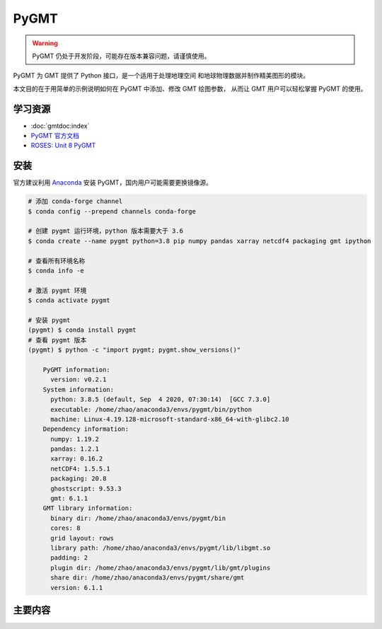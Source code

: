 PyGMT
================

.. warning:: 

    PyGMT 仍处于开发阶段，可能存在版本兼容问题，请谨慎使用。

PyGMT 为 GMT 提供了 Python 接口，是一个适用于处理地理空间
和地球物理数据并制作精美图形的模块。

本文目的在于用简单的示例说明如何在 PyGMT 中添加、修改 GMT 绘图参数，
从而让 GMT 用户可以轻松掌握 PyGMT 的使用。


学习资源
-----------

- :doc:`gmtdoc:index`
- `PyGMT 官方文档 <https://www.pygmt.org/latest/>`__
- `ROSES: Unit 8 PyGMT <https://www.bilibili.com/video/BV1Ak4y1y7d9>`__


安装
---------

官方建议利用 `Anaconda <https://www.pygmt.org/latest/install.html>`__ 
安装 PyGMT，国内用户可能需要更换镜像源。

.. code-block:: bash

    # 添加 conda-forge channel
    $ conda config --prepend channels conda-forge

    # 创建 pygmt 运行环境，python 版本需要大于 3.6
    $ conda create --name pygmt python=3.8 pip numpy pandas xarray netcdf4 packaging gmt ipython

    # 查看所有环境名称
    $ conda info -e

    # 激活 pygmt 环境
    $ conda activate pygmt

    # 安装 pygmt
    (pygmt) $ conda install pygmt
    # 查看 pygmt 版本
    (pygmt) $ python -c "import pygmt; pygmt.show_versions()"

        PyGMT information:
          version: v0.2.1
        System information:
          python: 3.8.5 (default, Sep  4 2020, 07:30:14)  [GCC 7.3.0]
          executable: /home/zhao/anaconda3/envs/pygmt/bin/python
          machine: Linux-4.19.128-microsoft-standard-x86_64-with-glibc2.10
        Dependency information:
          numpy: 1.19.2
          pandas: 1.2.1
          xarray: 0.16.2
          netCDF4: 1.5.5.1
          packaging: 20.8
          ghostscript: 9.53.3
          gmt: 6.1.1
        GMT library information:
          binary dir: /home/zhao/anaconda3/envs/pygmt/bin
          cores: 8
          grid layout: rows
          library path: /home/zhao/anaconda3/envs/pygmt/lib/libgmt.so
          padding: 2
          plugin dir: /home/zhao/anaconda3/envs/pygmt/lib/gmt/plugins
          share dir: /home/zhao/anaconda3/envs/pygmt/share/gmt
          version: 6.1.1

主要内容
-------------